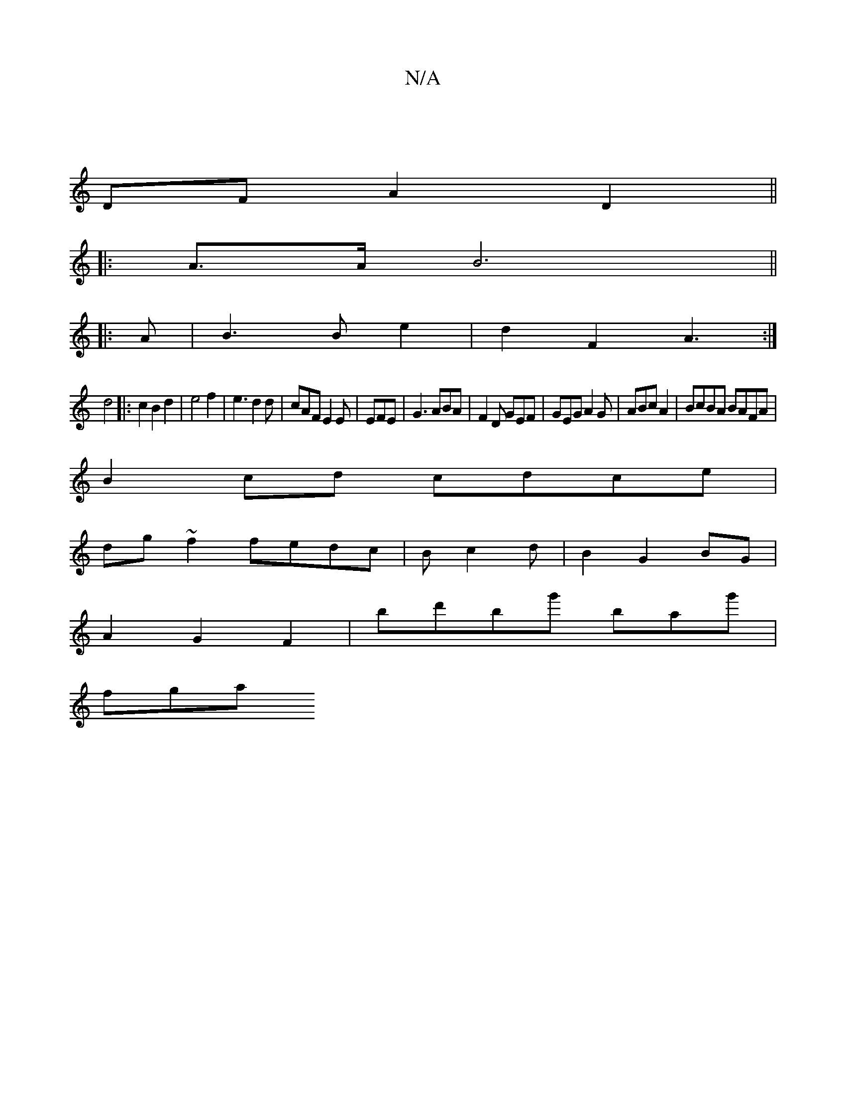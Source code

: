X:1
T:N/A
M:4/4
R:N/A
K:Cmajor
|
DFA2D2 ||
|: A3/2A/2 B6||
|:A|B3 B e2|d2F2 A3:|
d4|:c2B2d2|e4f2|e3d2d | cAF E2E|EFE|G3 ABA|F2D GEF|GEG A2G|ABc A2 | BcBA BAFA |
B2cd cdce |
dg ~f2 fedc|Bc2d- | B2 G2 BG|
A2 G2F2 | bd'bg' bag' |
fga 